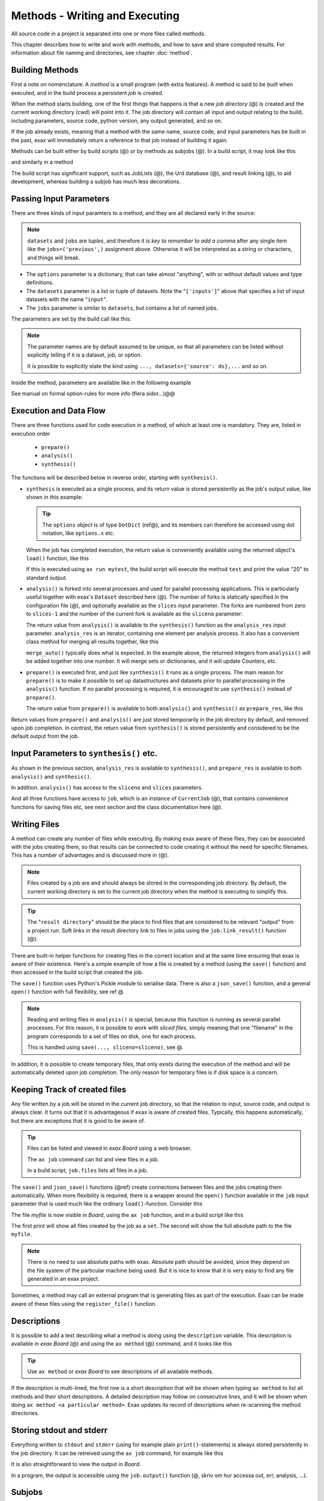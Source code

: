 Methods - Writing and Executing
===============================

All source code in a project is separated into one or more files
called methods.

This chapter describes how to write and work with methods, and how to
save and share computed results.  For information about file naming
and directories, see chapter :doc:`method`.


Building Methods
----------------

First a note on nomenclature: A *method* is a small program (with
extra features).  A method is said to be *built* when executed, and in
the build process a persistent *job* is created.

When the method starts building, one of the first things that happens
is that a new *job directory* (@) is created and the current working
directory (cwd) will point into it.  The job directory will contain
all input and output relating to the build, including parameters,
source code, python version, any output generated, and so on.

If the job already exists, meaning that a method with the same name,
source code, and input parameters has be built in the past, exax will
immediately return a reference to that job instead of building it
again.

Methods can be built either by build scripts (@) or by methods as
subjobs (@).  In a build script, it may look like this

.. code-block::
   :caption: Building ``mymethod`` from a build script.

   def main(urd):
       job = urd.build('mymethod', x=3)

and similarly in a method

.. code-block::
   :caption: Building ``mymethod`` from another method.

   from accelerator.subjobs import build

   def synthesis():
       job = build('mymethod', x=4)

The build script has significant support, such as JobLists (@), the
Urd database (@), and result linking (@), to aid development, whereas
building a subjob has much less decorations.



Passing Input Parameters
------------------------

There are three kinds of input paramters to a method, and they are all
declared early in the source:

.. code-block::
   :caption: Example of the three types of input parameters

   options = dict(
                 x=3,
                 stuff={
                     'a': 4,
                     'name': 'protomolecule',
                     'z'=float,
             })
   datasets = ('source', ['inputs'],)
   jobs = ('previous',)

.. note:: ``datasets`` and ``jobs`` are *tuples*, and therefore it is *key
  to remember to add a comma* after any single item like the
  ``jobs=('previous',)`` assignment above.  Otherwise it will be
  interpreted as a string or characters, and things will break.

- The ``options`` parameter is a dictionary, that can take almost
  "anything", with or without default values and type definitions.

- The ``datasets`` parameter is a list or tuple of datasets.  Note the
  "``['inputs']``" above that specifies a list of input datasets with
  the name "``input``".

- The ``jobs`` parameter is similar to ``datasets``, but contains a list
  of named jobs.

The parameters are set by the build call like this:

.. code-block::
   :caption: Assigning input parameters to a build.

   build('method',
         x=37,
         stuff=dict(name='thename', z=4.2),
         source=ds,
         inputs=[ds1, ds2, ds3],
         previous=job0
   )

.. note:: The parameter names are by default assumed to be unique, so
  that all parameters can be listed without explicitly telling if it is
  a dataset, job, or option.

  It is possible to explicitly state the
  kind using ``..., datasets={'source': ds},...`` and so on.

Inside the method, parameters are available like in the following example

.. code-block::
   :caption: Print some input parameters to stdout.

   def synthesis():
       print(options.x, options.stuff['name'])   # @@ dotdict?
       print(datasets.inputs[0])
       print(jobs.previous)


See manual on formal option-rules for more info (flera sidor...)@@



Execution and Data Flow
-----------------------

There are three functions used for code execution in a method, of
which at least one is mandatory.  They are, listed in execution order

 - ``prepare()``
 - ``analysis()``
 - ``synthesis()``

The functions will be described below in reverse order, starting with
``synthesis()``.


- ``synthesis`` is executed as a single process, and its return value is
  stored persistently as the job's output value, like shown in this example:

  .. code-block::
    :caption: This is method ``a_test.py``...

    options = dict(x=3)
    def synthesis()
        val = options.x * 2
        return dict(value=val, caption="this is a test")

  .. tip :: The ``options`` object is of type ``DotDict`` (ref@), and
            its members can therefore be accessed using dot notation, like ``options.x`` etc.


  When the job has completed execution, the return value is conveniently
  available using the returned object's ``load()`` function, like this

  .. code-block::
    :caption: ...and a corresponding build script ``build_mytest.py`` to build it.

    def main(urd):
        job = urd.build('test', x=10)
        data = job.load()
        print(data['value'])

  If this is executed using ``ax run mytest``, the build script will
  execute the method ``test`` and print the value "20" to standard
  output.


- ``analysis()`` is forked into several processes and used for
  parallel processing applications.  This is particularly useful
  together with exax's ``Dataset`` described here (@).  The number of
  forks is statically specified in the configuration file (@), and
  optionally available as the ``slices`` input parameter.  The forks
  are numbered from zero to ``slices-1`` and the number of the current
  fork is available as the ``sliceno`` parameter:

  .. code-block::
      :caption: Example of ``analysis()`` function.

      def analysis(sliceno, slices):
          print('This is slice %d/%d' % (sliceno, slices))
          return sliceno * sliceno

  The return value from ``analysis()`` is available to the
  ``synthesis()`` function as the ``analysis_res`` input parameter.
  ``analysis_res`` is an iterator, containing one element per analysis
  process.  It also has a convenient class method for merging all
  results together, like this

  .. code-block::
      :caption: Use of ``analysis_res`` and its automagic result merger ``merge_auto()``.

      def synthesis(analysis_res):
          x = analysis_res.merge_auto()

  ``merge_auto()`` typically does what is expected.  In the example
  above, the returned integers from ``analysis()`` will be added
  together into one number.  It will merge sets or dictionaries, and
  it will update Counters, etc.


- ``prepare()`` is executed first, and just like ``synthesis()`` it
  runs as a single process.  The main reason for ``prepare()`` is to
  make it possible to set up datastructures and datasets prior to
  parallel processing in the ``analysis()`` function.  If no parallel
  processing is required, it is encouraged to use ``synthesis()``
  instead of ``prepare()``.

  The return value from ``prepare()`` is available to both
  ``analysis()`` and ``synthesis()`` as ``prepare_res``, like this

  .. code-block::
      :caption: ``prepare_res`` example

      def prepare(job):
          dw = job.datasetwriter()
          dw.add('index', 'number')
          return dw

      def analysis(sliceno, prepare_res):
          dw = prepare_res
          or ix in range(10):
              dw.write(ix)

Return values from ``prepare()`` and ``analysis()`` are just stored
temporarily in the job directory by default, and removed upon job
completion.  In contrast, the return value from ``synthesis()`` is
stored persistently and considered to be the default output from the
job.



Input Parameters to ``synthesis()`` etc.
----------------------------------------

As shown in the previous section, ``analysis_res`` is available to
``synthesis()``, and ``prepare_res`` is available to both
``analysis()`` and ``synthesis()``.

In addition. ``analysis()`` has access to the ``sliceno`` and ``slices`` parameters.

And all three functions have access to ``job``, which is an instance
of ``CurrentJob`` (@), that contains convenience functions for saving
files etc, see next section and the class documentation here (@).



Writing Files
-------------

A method can create any number of files while executing.  By making
exax aware of these files, they can be associated with the jobs
creating them, so that results can be connected to code creating it
without the need for specific filenames.  This has a number of advantages and is discussed more in (@).

.. note :: Files created by a job are and should always be stored in
  the corresponding job directory.  By default, the current working
  directory is set to the current job directory when the method is
  executing to simplify this.

.. tip :: The "``result directory``" should be the place to find files
  that are considered to be relevant "output" from a project run.  Soft
  links in the result directory link to files in jobs using the
  ``job.link_result()`` function (@).

There are built-in helper functions for creating files in the correct
location and at the same time ensuring that exax is aware of their
existence.  Here's a simple example of how a file is created by a
method (using the ``save()`` function) and then accessed in the build
script that created the job.

.. code-block::
   :caption: Writing and reading files (see  currentjob@ ref for info about ``save()`` and more.

    # in the method "methodthatsavefiles"
    def synthesis(job):
        data1 = ...
	job.save(data1, 'afilename')
	job.save(data2, 'anotherfilename')

    # in the build script
    def main(urd):
        job = urd.build('methodthatsavefiles')
        data = {}
        for fn in job.files:
            data[fn] = job.load(fn)

The ``save()`` function uses Python's Pickle module to serialise data.
There is also a ``json_save()`` function, and a general ``open()``
function with full flexibility, see ref @.

.. note :: Reading and writing files in ``analysis()`` is special, because this
  function is running as several parallel processes.  For this reason,
  it is possible to work with *sliced files*, simply meaning that one
  "filename" in the program corresponds to a set of files on disk, one
  for each process.

  This is handled using ``save(..., sliceno=sliceno)``, see @.

In addition, it is possible to create temporary files, that only
exists during the execution of the method and will be automatically
deleted upon job completion.  The only reason for temporary files is
if disk space is a concern.



Keeping Track of created files
------------------------------

Any file written by a job will be stored in the current job directory,
so that the relation to input, source code, and output is always
clear.  It turns out that it is advantageous if exax is aware of
created files.  Typically, this happens automatically, but there are
exceptions that it is good to be aware of.

.. tip ::  Files can be listed and viewed in *exax Board* using a web browser.

  The ``ax job`` command can list and view files in a job.

  In a build script, ``job.files`` lists all files in a job.

The ``save()`` and ``json_save()`` functions (@ref) create connections
between files and the jobs creating them automatically.  When more
flexibility is required, there is a wrapper around the ``open()``
function available in the ``job`` input parameter that is used much
like the ordinary ``load()``-function.  Consider this

.. code-block::
   :caption: Use job.load() to have Exax aware about any created files.

    def synthesis(job):
        data = ...
        with job.open('myfile', 'wt') as fh:  # job.open() is wrapper around open()
	    fh.write(data)

The file `myfile` is now visible in *Board*, using the ``ax job``
function, and in a build script like this

.. code-block::
   :caption: Find files created by a job.

    def main(urd):
        job = urd.build('mymethod', ...)
	print(job.files())
	print(job.filename('myfile'))

The first print will show all files created by the job as a ``set``.
The second will show the full absolute path to the file ``myfile``.

.. note :: There is no need to use absolute paths with exax.  Absolute
  path should be avoided, since they depend on the file system of the
  particular machine being used.  But it is nice to know that it is
  very easy to find any file generated in an exax project.

Sometimes, a method may call an external program that is generating
files as part of the execution.  Exax can be made aware of these files
using the ``register_file()`` function.

.. code-block::
   :caption:  Register a file created by external program.

   def synthesis(job):
       # use external program ffmpeg to generate a movie file "out.mp4"
       subprocess.run(['ffmpeg', ..., 'out.mp4'])
       job.register_file('out.mp4')



Descriptions
------------

It is possible to add a text describing what a method is doing using
the ``description`` variable.  This description is available in *exax
Board* (@) and using the ``ax method`` (@) command, and it looks like
this

.. code-block::
    :caption: Example of description

    description="""Collect movie ratings.

    Movie ratings are collected using a parallel interation
    over all...
    """

.. tip :: Use ``ax method`` or *exax Board* to see descriptions of all
   available methods.

If the description is multi-lined, the first row is a short
description that will be shown when typing ``ax method`` to list all
methods and their short descriptions.  A detailed description may
follow on consecutive lines, and it will be shown when doing ``ax
method <a particular method>``.  Exax updates its record of
descriptions when re-scanning the method directories.



Storing stdout and stderr
-------------------------

Everything written to ``stdout`` and ``stderr`` (using for example
plain ``print()``-statements) is always stored persistently in the job
directory.  It can be retreived using the ``ax job`` command, for
example like this

.. code-block:: sh
   :caption: ``ax job`` print stdout and stderr

    ax job test-43 -O

It is also straightforward to view the output in *Board*.

In a program, the output is accessible using the ``job.output()``
function (@, skriv om hur accessa out, err, analysis, ...).



Subjobs
-------

Subjobs may be built from a running method, in the ``synthesis()``
function.  Here is an example

.. code-block::
   :caption: Building a job from within a job.

   from accelerator.subjobs import build

   def synthesis():
       job = build('mymethod')

The ``subjobs.build()`` call uses the same input parameters and syntax
as the ``urd.build()`` call in a build scripts.  Similarly, the
returned ``job`` object is an instance of the ``Job`` class (@) that
contains some useful helper functionality.

.. note :: Subjobs are *not* visible in build script and do not show
   up in ``urd.joblist``!



Subjobs and Datasets
^^^^^^^^^^^^^^^^^^^^

Datasets created by subjobs can be made available to the job that
built the subjob, to make it look like the dataset was created there.
It works as show in the following example

.. code-block::
   :caption: Link a subjob's dataset to the current job.

   from accelerator import subjobs

   def synthesis():
       job = subjobs.build('create_a_dataset')
       ds = job.dataset(<name>)
       ds = ds.link_to_here(name=<anothername>)

In the example above, the method ``create_a_dataset`` creates a
dataset.  A reference to this dataset is created using the
``job.dataset()`` function.  Finally, using the ``ds.link_to_here()``
function, a soft link is created in the current job directory,
pointing to the job directory of the subjob, completing the illusion
that the dataset is created by the current method.

Similarly, it is possible to override the dataset's ``previous``, like so

.. code-block::
   :caption: Override a subjob's dataset's previous

    ...
    ds = ds.link_to_here(name=<anothername>, override_previous=<some dataset>)

The ``ds_link_to_here()`` function returns a reference to the "new"
linked dataset.
